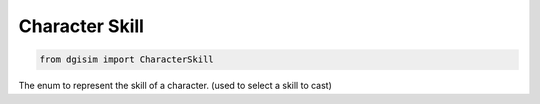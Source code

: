 Character Skill
===============

.. code-block:: python3

    from dgisim import CharacterSkill

The enum to represent the skill of a character. (used to select a skill to cast)

.. autoenum:: dgisim.character.enums.CharacterSkill
    :members:
